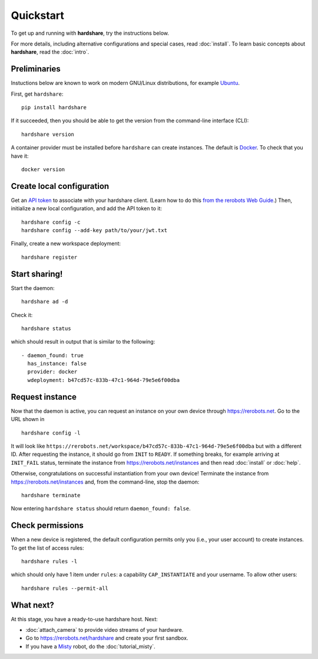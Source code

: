 Quickstart
==========

To get up and running with **hardshare**, try the instructions below.

For more details, including alternative configurations and special cases, read
:doc:`install`. To learn basic concepts about **hardshare**, read the
:doc:`intro`.


.. highlight:: none

Preliminaries
-------------

Instuctions below are known to work on modern GNU/Linux distributions, for
example Ubuntu_.

First, get ``hardshare``::

  pip install hardshare

If it succeeded, then you should be able to get the version from the
command-line interface (CLI)::

  hardshare version

A container provider must be installed before ``hardshare`` can create
instances. The default is `Docker <https://www.docker.com/get-started>`_. To
check that you have it::

  docker version


Create local configuration
--------------------------

Get an `API token <https://rerobots.net/tokens>`_ to associate with your
hardshare client. (Learn how to do this `from the rerobots Web Guide
<https://help.rerobots.net/webui.html#making-and-revoking-api-tokens>`_.) Then,
initialize a new local configuration, and add the API token to it::

  hardshare config -c
  hardshare config --add-key path/to/your/jwt.txt

Finally, create a new workspace deployment::

  hardshare register


Start sharing!
--------------

Start the daemon::

  hardshare ad -d

Check it::

  hardshare status

which should result in output that is similar to the following::

  - daemon_found: true
    has_instance: false
    provider: docker
    wdeployment: b47cd57c-833b-47c1-964d-79e5e6f00dba


Request instance
----------------

Now that the daemon is active, you can request an instance on your own device
through https://rerobots.net. Go to the URL shown in ::

  hardshare config -l

It will look like
``https://rerobots.net/workspace/b47cd57c-833b-47c1-964d-79e5e6f00dba`` but with
a different ID. After requesting the instance, it should go from ``INIT`` to
``READY``. If something breaks, for example arriving at ``INIT_FAIL`` status,
terminate the instance from https://rerobots.net/instances and then read
:doc:`install` or :doc:`help`.

Otherwise, congratulations on successful instantiation from your own device!
Terminate the instance from https://rerobots.net/instances and, from the
command-line, stop the daemon::

  hardshare terminate

Now entering ``hardshare status`` should return ``daemon_found: false``.


Check permissions
-----------------

When a new device is registered, the default configuration permits only you
(i.e., your user account) to create instances. To get the list of access rules::

  hardshare rules -l

which should only have 1 item under ``rules``: a capability ``CAP_INSTANTIATE``
and your username. To allow other users::

  hardshare rules --permit-all


What next?
----------

At this stage, you have a ready-to-use hardshare host. Next:

* :doc:`attach_camera` to provide video streams of your hardware.
* Go to https://rerobots.net/hardshare and create your first sandbox.
* If you have a Misty_ robot, do the :doc:`tutorial_misty`.


.. _Misty: https://www.mistyrobotics.com/
.. _Ubuntu: https://ubuntu.com/download/desktop
